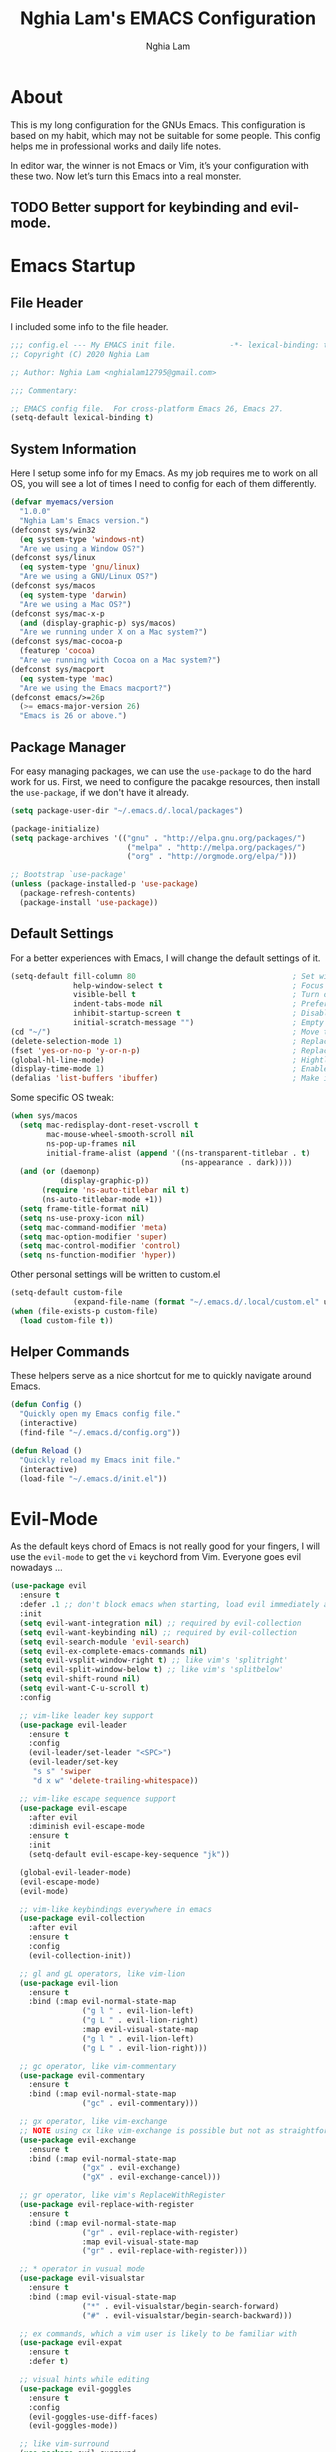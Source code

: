 #+TITLE: Nghia Lam's EMACS Configuration
#+AUTHOR: Nghia Lam

* About
  This is my long configuration for the GNUs Emacs.
  This configuration is based on my habit, which may not be suitable for some people.
  This config helps me in professional works and daily life notes.

  In editor war, the winner is not Emacs or Vim, it’s your configuration with these two. Now let’s turn this Emacs into a real monster.

** TODO Better support for keybinding and evil-mode.

* Emacs Startup
** File Header
   I included some info to the file header.

   #+begin_src emacs-lisp :tangle yes
     ;;; config.el --- My EMACS init file.            -*- lexical-binding: t; -*-
     ;; Copyright (C) 2020 Nghia Lam

     ;; Author: Nghia Lam <nghialam12795@gmail.com>

     ;;; Commentary:

     ;; EMACS config file.  For cross-platform Emacs 26, Emacs 27.
     (setq-default lexical-binding t)
   #+end_src

** System Information
   Here I setup some info for my Emacs. As my job requires me to work on all OS, you will see a lot of times I need to config for each of them differently.

   #+begin_src emacs-lisp :tangle yes
     (defvar myemacs/version
       "1.0.0"
       "Nghia Lam's Emacs version.")
     (defconst sys/win32
       (eq system-type 'windows-nt)
       "Are we using a Window OS?")
     (defconst sys/linux
       (eq system-type 'gnu/linux)
       "Are we using a GNU/Linux OS?")
     (defconst sys/macos
       (eq system-type 'darwin)
       "Are we using a Mac OS?")
     (defconst sys/mac-x-p
       (and (display-graphic-p) sys/macos)
       "Are we running under X on a Mac system?")
     (defconst sys/mac-cocoa-p
       (featurep 'cocoa)
       "Are we running with Cocoa on a Mac system?")
     (defconst sys/macport
       (eq system-type 'mac)
       "Are we using the Emacs macport?")
     (defconst emacs/>=26p
       (>= emacs-major-version 26)
       "Emacs is 26 or above.")
   #+end_src

** Package Manager
   For easy managing packages, we can use the =use-package= to do the hard work for us.
   First, we need to configure the pacakge resources, then install the =use-package=, if we don't have it already.

   #+begin_src emacs-lisp :tangle yes
     (setq package-user-dir "~/.emacs.d/.local/packages")

     (package-initialize)
     (setq package-archives '(("gnu" . "http://elpa.gnu.org/packages/")
                               ("melpa" . "http://melpa.org/packages/")
                               ("org" . "http://orgmode.org/elpa/")))

     ;; Bootstrap `use-package'
     (unless (package-installed-p 'use-package)
       (package-refresh-contents)
       (package-install 'use-package))
   #+end_src

** Default Settings
   For a better experiences with Emacs, I will change the default settings of it.

   #+begin_src emacs-lisp :tangle yes
     (setq-default fill-column 80                                   ; Set width for automatic line breaks
                   help-window-select t                             ; Focus new help windows when opened
                   visible-bell t                                   ; Turn off annoying sound
                   indent-tabs-mode nil                             ; Prefers spaces over tabs
                   inhibit-startup-screen t                         ; Disable start-up screen
                   initial-scratch-message "")                      ; Empty the initial *scratch* buffer
     (cd "~/")                                                      ; Move to the user directory
     (delete-selection-mode 1)                                      ; Replace region when inserting text
     (fset 'yes-or-no-p 'y-or-n-p)                                  ; Replace yes/no prompts with y/n
     (global-hl-line-mode)                                          ; Hightlight current line
     (display-time-mode 1)                                          ; Enable time in the mode-line
     (defalias 'list-buffers 'ibuffer)                              ; Make ibuffer default
   #+end_src

   Some specific OS tweak:

   #+begin_src emacs-lisp :tangle yes
     (when sys/macos
       (setq mac-redisplay-dont-reset-vscroll t
             mac-mouse-wheel-smooth-scroll nil
             ns-pop-up-frames nil
             initial-frame-alist (append '((ns-transparent-titlebar . t)
                                           (ns-appearance . dark))))
       (and (or (daemonp)
                (display-graphic-p))
            (require 'ns-auto-titlebar nil t)
            (ns-auto-titlebar-mode +1))
       (setq frame-title-format nil)
       (setq ns-use-proxy-icon nil)
       (setq mac-command-modifier 'meta)                                    ; make cmd key do Meta
       (setq mac-option-modifier 'super)                                    ; make opt key do Super
       (setq mac-control-modifier 'control)                                 ; make Control key do Control
       (setq ns-function-modifier 'hyper))                                  ; make Fn key do Hyper
   #+end_src

   Other personal settings will be written to custom.el

   #+begin_src emacs-lisp :tangle yes
     (setq-default custom-file
                   (expand-file-name (format "~/.emacs.d/.local/custom.el" user-emacs-directory)))
     (when (file-exists-p custom-file)
       (load custom-file t))
   #+end_src

** Helper Commands
   These helpers serve as a nice shortcut for me to quickly navigate around Emacs.

   #+begin_src emacs-lisp :tangle yes
     (defun Config ()
       "Quickly open my Emacs config file."
       (interactive)
       (find-file "~/.emacs.d/config.org"))

     (defun Reload ()
       "Quickly reload my Emacs init file."
       (interactive)
       (load-file "~/.emacs.d/init.el"))
   #+end_src

* Evil-Mode
  As the default keys chord of Emacs is not really good for your fingers, I will use the =evil-mode= to get the =vi= keychord from Vim.
  Everyone goes evil nowadays ...

  #+begin_src emacs-lisp :tangle yes
    (use-package evil
      :ensure t
      :defer .1 ;; don't block emacs when starting, load evil immediately after startup
      :init
      (setq evil-want-integration nil) ;; required by evil-collection
      (setq evil-want-keybinding nil) ;; required by evil-collection
      (setq evil-search-module 'evil-search)
      (setq evil-ex-complete-emacs-commands nil)
      (setq evil-vsplit-window-right t) ;; like vim's 'splitright'
      (setq evil-split-window-below t) ;; like vim's 'splitbelow'
      (setq evil-shift-round nil)
      (setq evil-want-C-u-scroll t)
      :config

      ;; vim-like leader key support
      (use-package evil-leader
        :ensure t
        :config
        (evil-leader/set-leader "<SPC>")
        (evil-leader/set-key
         "s s" 'swiper
         "d x w" 'delete-trailing-whitespace))

      ;; vim-like escape sequence support
      (use-package evil-escape
        :after evil
        :diminish evil-escape-mode
        :ensure t
        :init
        (setq-default evil-escape-key-sequence "jk"))

      (global-evil-leader-mode)
      (evil-escape-mode)
      (evil-mode)

      ;; vim-like keybindings everywhere in emacs
      (use-package evil-collection
        :after evil
        :ensure t
        :config
        (evil-collection-init))

      ;; gl and gL operators, like vim-lion
      (use-package evil-lion
        :ensure t
        :bind (:map evil-normal-state-map
                    ("g l " . evil-lion-left)
                    ("g L " . evil-lion-right)
                    :map evil-visual-state-map
                    ("g l " . evil-lion-left)
                    ("g L " . evil-lion-right)))

      ;; gc operator, like vim-commentary
      (use-package evil-commentary
        :ensure t
        :bind (:map evil-normal-state-map
                    ("gc" . evil-commentary)))

      ;; gx operator, like vim-exchange
      ;; NOTE using cx like vim-exchange is possible but not as straightforward
      (use-package evil-exchange
        :ensure t
        :bind (:map evil-normal-state-map
                    ("gx" . evil-exchange)
                    ("gX" . evil-exchange-cancel)))

      ;; gr operator, like vim's ReplaceWithRegister
      (use-package evil-replace-with-register
        :ensure t
        :bind (:map evil-normal-state-map
                    ("gr" . evil-replace-with-register)
                    :map evil-visual-state-map
                    ("gr" . evil-replace-with-register)))

      ;; * operator in vusual mode
      (use-package evil-visualstar
        :ensure t
        :bind (:map evil-visual-state-map
                    ("*" . evil-visualstar/begin-search-forward)
                    ("#" . evil-visualstar/begin-search-backward)))

      ;; ex commands, which a vim user is likely to be familiar with
      (use-package evil-expat
        :ensure t
        :defer t)

      ;; visual hints while editing
      (use-package evil-goggles
        :ensure t
        :config
        (evil-goggles-use-diff-faces)
        (evil-goggles-mode))

      ;; like vim-surround
      (use-package evil-surround
        :ensure t
        :commands
        (evil-surround-edit
         evil-Surround-edit
         evil-surround-region
         evil-Surround-region)
        :init
        (evil-define-key 'operator global-map "s" 'evil-surround-edit)
        (evil-define-key 'operator global-map "S" 'evil-Surround-edit)
        (evil-define-key 'visual global-map "S" 'evil-surround-region)
        (evil-define-key 'visual global-map "gS" 'evil-Surround-region))

      (message "Loading evil-mode...done"))
  #+end_src

* Org-Mode
  One of my favorite modes in GNU Emacs. I mainly use it to organize my life, take notes and make my presentations, but you can do lots of things with it.
  *org-mode* it’s like the sky, without limits.

  #+begin_src emacs-lisp :tangle yes
    (use-package org
      :ensure t
      :pin org)
  #+end_src

  I’m using a large *.org* file to maintain my GNU Emacs configuration. However, at launch, it will load the =config.el= source file for a faster loading.
  The code below, executes =org-babel-tangle= asynchronously when =config.org= is saved.

  #+begin_src emacs-lisp :tangle yes
    (use-package async
      :ensure t)

    (defvar *config-file* (expand-file-name "config.org" user-emacs-directory)
      "The configuration file.")

    (defvar *config-last-change* (nth 5 (file-attributes *config-file*))
      "Last modification time of the configuration file.")

    (defvar *show-async-tangle-results* nil
      "Keeps *emacs* async buffers around for later inspection.")

    (defun my/config-updated ()
      "Checks if the configuration file has been updated since the last time."
      (time-less-p *config-last-change*
                   (nth 5 (file-attributes *config-file*))))

    (defun my/config-tangle ()
      "Tangles the org file asynchronously."
      (when (my/config-updated)
        (setq *config-last-change*
              (nth 5 (file-attributes *config-file*)))
        (my/async-babel-tangle *config-file*)))

    (defun my/async-babel-tangle (org-file)
      "Tangles the org file asynchronously."
      (let ((init-tangle-start-time (current-time))
            (file (buffer-file-name))
            (async-quiet-switch "-q"))
        (async-start
         `(lambda ()
            (require 'org)
            (org-babel-tangle-file ,org-file))
         (unless *show-async-tangle-results*
           `(lambda (result)
              (if result
                  (message "SUCCESS: %s successfully tangled (%.2fs)."
                           ,org-file
                           (float-time (time-subtract (current-time)
                                                      ',init-tangle-start-time)))
                (message "ERROR: %s as tangle failed." ,org-file)))))))

    (add-hook 'after-save-hook 'my/config-tangle)
  #+end_src

** Bullets
   Nice looking bullets when we are using *org-mode*.

   #+begin_src emacs-lisp :tangle yes
     (use-package org-bullets
       :ensure t
       :config
       (add-hook 'org-mode-hook (lambda () (org-bullets-mode 1))))
   #+end_src

* Key Binding
  This is for my personal hot key when working with Emacs.
  #+begin_src emacs-lisp :tangle yes
    (evil-leader/set-key
          ;; Buffer Commands
          "b s" 'save-buffer
          "b k" 'kill-buffer

          ;; File Commands
          "f f" 'find-file
          "f o" 'find-file-other-window

          ;; Org Commands
          "o i" 'org-insert-structure-template

          ;; Window Commands
          "w h" 'windmove-left
          "w l" 'windmove-right
          "w j" 'windmove-down
          "w k" 'windmove-up
          "w v" 'split-window-right
          "w s" 'split-window-below
          "w o" 'other-window

          ;; Toggle Commands
          "t t" 'neotree-toggle )
  #+end_src

* Utililties Packages
** Which Keys
   =which-key= packages bring us the help on the key combinations.

   #+begin_src emacs-lisp :tangle yes
     (use-package which-key
       :ensure t
       :config
       (setq which-key-idle-delay 0.8
             which-key-idle-secondary-delay 0.8)
             (which-key-mode))
   #+end_src
* User Experience
  This is a big collection of packages which aims with a fast, robust & friendly experience when using Emacs.
** AutoRevert
   Automatically reload files was modified by external program.

   #+begin_src emacs-lisp :tangle yes
     (use-package autorevert
       :ensure nil
       :diminish
       :hook (after-init . global-auto-revert-mode))
   #+end_src

** Avy
   Navigate by searching for a letter on the screen and jumping to it.
   #+begin_src emacs-lisp :tangle yes
     (use-package avy
       :ensure t
       :bind ("M-s" . avy-goto-word-1)) ;; changed from char as per jcs
   #+end_src

** Company (Autocomplete)
   Company is a text completion framework for Emacs. The name stands for “complete anything”.
   It uses pluggable back-ends and front-ends to retrieve and display completion candidates.

   #+begin_src emacs-lisp :tangle yes
     (use-package company
       :ensure t
       :hook (after-init . global-company-mode)
       :custom
       (company-tooltip-align-annotations t)
       (company-begin-commands '(self-insert-command))
       (company-idle-delay 0)
       (company-minimum-prefix-length 2)
       (company-show-numbers t)
       (company-tooltip-align-annotations 't))
   #+end_src

   I use =company= with =company-box= that allows a front-end with icons.
   #+begin_src emacs-lisp :tangle yes
     (use-package company-box
       :after company
       :ensure t
       :hook (company-mode . company-box-mode))
   #+end_src

** Counsel/Ivy
   I also need to enhance the experience with M-x itself, helm is good for that but I find counsel and ivy better in performance.
   Since this is an enhanced combo, I will place them in a long source code here.

   #+begin_src emacs-lisp :tangle yes
     ;; Counsel Configuration. Init after Ivy package
     (use-package counsel
       :diminish
       :ensure t
       :hook (ivy-mode . counsel-mode)
       :bind (("C-x C-d" . counsel-dired-jump)
              ("C-x C-h" . counsel-minibuffer-history)
              ("C-x C-l" . counsel-find-library)
              ("C-x C-r" . counsel-recentf)
              ("C-x C-u" . counsel-unicode-char)
              ("C-x C-v" . counsel-set-variable)))

     ;; Ivy Configuration
     (use-package ivy
       :diminish
       :hook (after-init . ivy-mode)
       :ensure t
       :bind (("C-x b" . ivy-switch-buffer))
       :config
       (setq ivy-use-virtual-buffers t)
       (setq ivy-count-format "%d/%d ")
       (setq ivy-display-style 'fancy))
   #+end_src

** Search/Swiper
   A better search for Emacs.
   #+begin_src emacs-lisp :tangle yes
     ;; Swiper Configuration. Init after Ivy packages
     (use-package swiper
       :ensure t
       :after ivy
       :bind (("C-s" . swiper-isearch)
              ("C-r" . swiper-isearch)
              ("C-c C-r" . ivy-resume)
              ("M-x" . counsel-M-x)
              ("C-x C-f" . counsel-find-file)))
   #+end_src

* User Interface
** Base
   First of all, I'd like to disable all the mouse interface. I'd rather to use keyboard all the time with Emacs.

   #+begin_src emacs-lisp :tangle yes
     (custom-set-variables '(menu-bar-mode nil)                      ; Disable the menu bar
                           '(scroll-bar-mode nil)                    ; Disable the scroll bar
                           '(tool-bar-mode nil)                      ; Disable the tool bar
                           '(tool-tip-mode nil)                      ; Disable the tool tips
                           '(blink-cursor-mode nil))                 ; Make the cursor not blinking
   #+end_src

** Font
   I really like Jetbrain font. To me, its a perfect font for an editor.

   #+begin_src emacs-lisp :tangle yes
     (set-face-attribute 'default nil
                         :font "JetBrains Mono"
                         :height (cond (sys/macos 140)
                                       (sys/win32 90)
                                       (sys/linux 90)
                                       (t 100)))
   #+end_src

** Modeline
   The custom mode-line format for a clean and simple look.
   #+begin_src emacs-lisp :tangle yes
     ;; Time format
     (customize-set-variable 'display-time-string-forms
                             '((propertize (format-time-string " %H:%M " now) 'face 'bold)))

     ;; Update display-time-string
     (display-time-update)
     ;; Remove display-time-string from global-mode-string
     (setq global-mode-string (delq 'display-time-string global-mode-string))

     (display-battery-mode t)
     ;; Remove battery-mode-line-string from global-mode-string
     (setq global-mode-string (delq 'battery-mode-line-string global-mode-string))

     (defun *-mode-line-fill (reserve)
       "Return empty space using FACE and leaving RESERVE space on the right."
       (unless reserve
         (setq reserve 20))
       (when (and window-system
                  (eq 'right (get-scroll-bar-mode)))
         (setq reserve (- reserve 3)))
       (propertize " "
                   'display `((space :align-to (- (+ right right-fringe right-margin) ,reserve)))))

     (customize-set-variable 'mode-line-format
                             '("%e"
                               mode-line-front-space
                               mode-line-client
                               mode-line-remote
                               mode-line-mule-info
                               mode-line-modified

                               "  "
                               ;; Buffer name
                               mode-line-buffer-identification

                               " "
                               ;; Version control
                               (:eval (when vc-mode
                                        (concat " "
                                                vc-mode)))
                               ;; Miscellaneous information
                               "  "
                               mode-line-misc-info

                               (:eval (*-mode-line-fill (+ (length battery-mode-line-string)
                                                           1
                                                           (length display-time-string))))
                               battery-mode-line-string
                               " "
                               display-time-string))

   #+end_src

** Neotree
   For a project side bar, I'd like to use neotree as its speed and elegant look.

   #+begin_src emacs-lisp :tangle yes
     (use-package neotree
       :ensure t
       :config
       (setq neo-theme 'arrow)
       (setq neo-window-width 30))
   #+end_src

** Theme
   These are all my custom color theme for a minimal yet confor look for the editor.

   #+begin_src emacs-lisp :tangle yes
     (defun theme-casey-setup ()
       "My custom color scheme based on casey"
       (interactive)
       (load-theme 'modus-vivendi t)
       (setq evil-normal-state-cursor '(box "#40FF40")
             evil-insert-state-cursor '(box "#40FF40")
             evil-visual-state-cursor '(hollow "#40FF40"))
       (set-foreground-color "burlywood3")
       (set-background-color "#161616")
       (set-cursor-color "#40FF40")
       (set-face-attribute 'font-lock-builtin-face nil :foreground "#DAB98F")
       (set-face-attribute 'font-lock-comment-face nil :foreground "gray50")
       (set-face-attribute 'font-lock-constant-face nil :foreground "olive drab")
       (set-face-attribute 'font-lock-doc-face nil :foreground "gray50")
       (set-face-attribute 'font-lock-function-name-face nil :foreground "burlywood3")
       (set-face-attribute 'font-lock-keyword-face nil :foreground "DarkGoldenrod3")
       (set-face-attribute 'font-lock-string-face nil :foreground "olive drab")
       (set-face-attribute 'font-lock-type-face nil :foreground "burlywood3")
       (set-face-attribute 'font-lock-variable-name-face nil :foreground "burlywood3"))

     (defun theme-bumbread-setup ()
       "My custom color scheme based on bumbread"
       (interactive)
       (load-theme 'modus-vivendi t)
       (setq evil-normal-state-cursor '(box "white")
             evil-insert-state-cursor '(box "white")
             evil-visual-state-cursor '(hollow "white"))
       (set-foreground-color "#BCBCBC")
       (set-background-color "#090D12")
       (set-cursor-color "white")
       (set-face-attribute 'font-lock-builtin-face nil :foreground "#EE00E8")
       (set-face-attribute 'font-lock-comment-face nil :foreground "#555555")
       (set-face-attribute 'font-lock-constant-face nil :foreground "white")
       (set-face-attribute 'font-lock-doc-face nil :foreground "#555555")
       (set-face-attribute 'font-lock-function-name-face nil :foreground "white")
       (set-face-attribute 'font-lock-keyword-face nil :foreground "#FFFFFF")
       (set-face-attribute 'font-lock-string-face nil :foreground "#A8A59E")
       (set-face-attribute 'font-lock-type-face nil :foreground "#BCBCBC")
       (set-face-attribute 'font-lock-variable-name-face nil :foreground "#BCBCBC"))

     (defun theme-4coder-setup ()
       "My custom color scheme based on 4coder"
       (interactive)
       (load-theme 'modus-vivendi t)
       (setq evil-normal-state-cursor '(box "green")
             evil-insert-state-cursor '(box "green")
             evil-visual-state-cursor '(hollow "green"))
       (set-foreground-color "#90B080")
       (set-background-color "#0C0C0C")
       (set-cursor-color "green")
       (set-face-attribute 'font-lock-builtin-face nil :foreground "#D08F20")
       (set-face-attribute 'font-lock-comment-face nil :foreground "#2090F0")
       (set-face-attribute 'font-lock-constant-face nil :foreground "#50FF30")
       (set-face-attribute 'font-lock-doc-face nil :foreground "#2090F0")
       (set-face-attribute 'font-lock-function-name-face nil :foreground "#90B080")
       (set-face-attribute 'font-lock-keyword-face nil :foreground "#D08F20")
       (set-face-attribute 'font-lock-string-face nil :foreground "#50FF30")
       (set-face-attribute 'font-lock-type-face nil :foreground "#90B080")
       (set-face-attribute 'font-lock-variable-name-face nil :foreground "#90B080"))

     (defun theme-light-setup ()
       "My custom light color scheme"
       (interactive)
       (load-theme 'modus-operandi t)
       (setq evil-normal-state-cursor '(box "black")
             evil-insert-state-cursor '(box "black")
             evil-visual-state-cursor '(hollow "black"))
       (set-foreground-color "#333333")
       (set-background-color "#f0f0f0")
       (set-cursor-color "black")
       (set-face-attribute 'font-lock-builtin-face nil :foreground "#9A0000")
       (set-face-attribute 'font-lock-comment-face nil :foreground "#007E00")
       (set-face-attribute 'font-lock-constant-face nil :foreground "#7c0000")
       (set-face-attribute 'font-lock-doc-face nil :foreground "#007E00")
       (set-face-attribute 'font-lock-function-name-face nil :foreground "#333333")
       (set-face-attribute 'font-lock-keyword-face nil :foreground "#8B4303")
       (set-face-attribute 'font-lock-string-face nil :foreground "#7C0000")
       (set-face-attribute 'font-lock-type-face nil :foreground "#333333")
       (set-face-attribute 'font-lock-variable-name-face nil :foreground "#333333"))

     (defun theme-fluery-setup ()
       "My custom color scheme based on ryan fleury"
       (interactive)
       (load-theme 'modus-vivendi t)
       (setq evil-normal-state-cursor '(box "#00EE00")
             evil-insert-state-cursor '(box "#00EE00")
             evil-visual-state-cursor '(hollow "#00EE00"))
       (set-foreground-color "#b99468")
       (set-background-color "#222425")
       (set-cursor-color "#00EE00")
       ;; (set-face-attribute 'mode-line-inactive nil :background "#275252")
       (set-face-attribute 'font-lock-builtin-face nil :foreground "#dc7575")
       (set-face-attribute 'font-lock-comment-face nil :foreground "#9ba290")
       (set-face-attribute 'font-lock-constant-face nil :foreground "#ffa900")
       (set-face-attribute 'font-lock-doc-face nil :foreground "gray50")
       (set-face-attribute 'font-lock-function-name-face nil :foreground "#b99468")
       (set-face-attribute 'font-lock-keyword-face nil :foreground "#f0c674")
       (set-face-attribute 'font-lock-string-face nil :foreground "#ffa900")
       (set-face-attribute 'font-lock-type-face nil :foreground "#b99468")
       (set-face-attribute 'font-lock-variable-name-face nil :foreground "#b99468"))

     (defun theme-naysayer-setup ()
       "My custom color scheme based on johnathan blow"
       (interactive)
       (load-theme 'modus-vivendi t)
       (setq evil-normal-state-cursor '(box "lightgreen")
             evil-insert-state-cursor '(box "lightgreen")
             evil-visual-state-cursor '(hollow "lightgreen"))
       (set-foreground-color "#d1b897")
       (set-background-color "#072626")
       (set-cursor-color "lightgreen")
       ;; (set-face-attribute 'mode-line-inactive nil :background "#275252")
       (set-face-attribute 'font-lock-builtin-face nil :foreground "#40db7e")
       (set-face-attribute 'font-lock-comment-face nil :foreground "#3a8c5a")
       (set-face-attribute 'font-lock-constant-face nil :foreground "#d1b897")
       (set-face-attribute 'font-lock-doc-face nil :foreground "gray50")
       (set-face-attribute 'font-lock-function-name-face nil :foreground "#dbdbdb")
       (set-face-attribute 'font-lock-keyword-face nil :foreground "#dbdbdb")
       (set-face-attribute 'font-lock-string-face nil :foreground "#0dbd94")
       (set-face-attribute 'font-lock-type-face nil :foreground "#d1b897")
       (set-face-attribute 'font-lock-variable-name-face nil :foreground "#d1b897"))
   #+end_src
